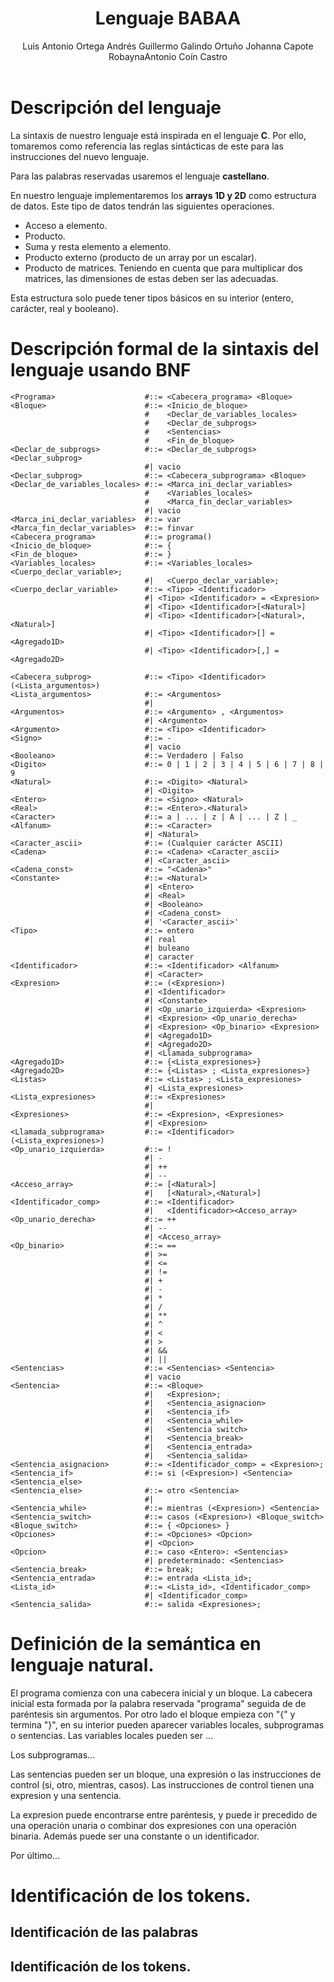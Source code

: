#+options: toc:nil date:nil
#+BIND: org-latex-image-default-width 0.98\linewidth
#+TITLE: Lenguaje BABAA
#+AUTHOR: Luis Antonio Ortega Andrés @@latex: \\@@Guillermo Galindo Ortuño @@latex: \\@@ Johanna Capote Robayna@@latex: \\@@Antonio Coín Castro

#+LATEX_HEADER:\setlength{\parindent}{0in}
#+LATEX_HEADER: \usepackage[margin=0.5in]{geometry}
#+LATEX_HEADER: \usepackage{mathtools}

* Descripción del lenguaje

La sintaxis de nuestro lenguaje está inspirada en el lenguaje *C*. Por ello, tomaremos como referencia las reglas sintácticas de este para las instrucciones del nuevo lenguaje.

Para las palabras reservadas usaremos el lenguaje *castellano*.

En nuestro lenguaje implementaremos los *arrays 1D y 2D* como estructura de datos. Este tipo de datos tendrán las siguientes operaciones.

+ Acceso a elemento.
+ Producto.
+ Suma y resta elemento a elemento.
+ Producto externo (producto de un array por un escalar).
+ Producto de matrices. Teniendo en cuenta que para multiplicar dos matrices, las dimensiones de estas deben ser las adecuadas.

Esta estructura solo puede tener tipos básicos en su interior (entero, carácter, real y booleano).

* Descripción formal de la sintaxis del lenguaje usando BNF

#+BEGIN_SRC bnf
<Programa>                    #::= <Cabecera_programa> <Bloque>
<Bloque>                      #::= <Inicio_de_bloque>
                              #    <Declar_de_variables_locales>
                              #    <Declar_de_subprogs>
                              #    <Sentencias>
                              #    <Fin_de_bloque>
<Declar_de_subprogs>          #::= <Declar_de_subprogs> <Declar_subprog>
                              #| vacio
<Declar_subprog>              #::= <Cabecera_subprograma> <Bloque>
<Declar_de_variables_locales> #::= <Marca_ini_declar_variables>
                              #    <Variables_locales>
                              #    <Marca_fin_declar_variables>
                              #| vacio
<Marca_ini_declar_variables>  #::= var
<Marca_fin_declar_variables>  #::= finvar
<Cabecera_programa>           #::= programa()
<Inicio_de_bloque>            #::= {
<Fin_de_bloque>               #::= }
<Variables_locales>           #::= <Variables_locales> <Cuerpo_declar_variable>;
                              #|   <Cuerpo_declar_variable>;
<Cuerpo_declar_variable>      #::= <Tipo> <Identificador>
                              #| <Tipo> <Identificador> = <Expresion>
                              #| <Tipo> <Identificador>[<Natural>]
                              #| <Tipo> <Identificador>[<Natural>,<Natural>]
                              #| <Tipo> <Identificador>[] = <Agregado1D>
                              #| <Tipo> <Identificador>[,] = <Agregado2D>

<Cabecera_subprog>            #::= <Tipo> <Identificador>(<Lista_argumentos>)
<Lista_argumentos>            #::= <Argumentos>
                              #|
<Argumentos>                  #::= <Argumento> , <Argumentos>
                              #| <Argumento>
<Argumento>                   #::= <Tipo> <Identificador>
<Signo>                       #::= -
                              #| vacio
<Booleano>                    #::= Verdadero | Falso
<Digito>                      #::= 0 | 1 | 2 | 3 | 4 | 5 | 6 | 7 | 8 | 9
<Natural>                     #::= <Digito> <Natural>
                              #| <Digito>
<Entero>                      #::= <Signo> <Natural>
<Real>                        #::= <Entero>.<Natural>
<Caracter>                    #::= a | ... | z | A | ... | Z | _
<Alfanum>                     #::= <Caracter>
                              #| <Natural>
<Caracter_ascii>              #::= (Cualquier carácter ASCII)
<Cadena>                      #::= <Cadena> <Caracter_ascii>
                              #| <Caracter_ascii>
<Cadena_const>                #::= "<Cadena>"
<Constante>                   #::= <Natural>
                              #| <Entero>
                              #| <Real>
                              #| <Booleano>
                              #| <Cadena_const>
                              #| '<Caracter_ascii>'
<Tipo>                        #::= entero
                              #| real
                              #| buleano
                              #| caracter
<Identificador>               #::= <Identificador> <Alfanum>
                              #| <Caracter>
<Expresion>                   #::= (<Expresion>)
                              #| <Identificador>
                              #| <Constante>
                              #| <Op_unario_izquierda> <Expresion>
                              #| <Expresion> <Op_unario_derecha>
                              #| <Expresion> <Op_binario> <Expresion>
                              #| <Agregado1D>
                              #| <Agregado2D>
                              #| <Llamada_subprograma>
<Agregado1D>                  #::= {<Lista_expresiones>}
<Agregado2D>                  #::= {<Listas> ; <Lista_expresiones>}
<Listas>                      #::= <Listas> ; <Lista_expresiones>
                              #| <Lista_expresiones>
<Lista_expresiones>           #::= <Expresiones>
                              #|
<Expresiones>                 #::= <Expresion>, <Expresiones>
                              #| <Expresion>
<Llamada_subprograma>         #::= <Identificador>(<Lista_expresiones>)
<Op_unario_izquierda>         #::= !
                              #| -
                              #| ++
                              #| --
<Acceso_array>                #::= [<Natural>]
                              #|   [<Natural>,<Natural>]
<Identificador_comp>          #::= <Identificador>
                              #|   <Identificador><Acceso_array>
<Op_unario_derecha>           #::= ++
                              #| --
                              #| <Acceso_array>
<Op_binario>                  #::= ==
                              #| >=
                              #| <=
                              #| !=
                              #| +
                              #| -
                              #| *
                              #| /
                              #| **
                              #| ^
                              #| <
                              #| >
                              #| &&
                              #| ||
<Sentencias>                  #::= <Sentencias> <Sentencia>
                              #| vacio
<Sentencia>                   #::= <Bloque>
                              #|   <Expresion>;
                              #|   <Sentencia_asignacion>
                              #|   <Sentencia_if>
                              #|   <Sentencia_while>
                              #|   <Sentencia switch>
                              #|   <Sentencia_break>
                              #|   <Sentencia_entrada>
                              #|   <Sentencia_salida>
<Sentencia_asignacion>        #::= <Identificador_comp> = <Expresion>;
<Sentencia_if>                #::= si (<Expresion>) <Sentencia> <Sentencia_else>
<Sentencia_else>              #::= otro <Sentencia>
                              #|
<Sentencia_while>             #::= mientras (<Expresion>) <Sentencia>
<Sentencia_switch>            #::= casos (<Expresion>) <Bloque_switch>
<Bloque_switch>               #::= { <Opciones> }
<Opciones>                    #::= <Opciones> <Opcion>
                              #| <Opcion>
<Opcion>                      #::= caso <Entero>: <Sentencias>
                              #| predeterminado: <Sentencias>
<Sentencia_break>             #::= break;
<Sentencia_entrada>           #::= entrada <Lista_id>;
<Lista_id>                    #::= <Lista_id>, <Identificador_comp>
                              #| <Identificador_comp>
<Sentencia_salida>            #::= salida <Expresiones>;
#+END_SRC

* Definición de la semántica en lenguaje natural.
El programa comienza con una cabecera inicial y un bloque. La cabecera inicial esta formada por la palabra reservada "programa" seguida de de paréntesis sin argumentos. Por otro lado el bloque empieza con "{" y termina "}", en su interior pueden aparecer variables locales, subprogramas o sentencias.
Las variables locales pueden ser ...

Los subprogramas...

Las sentencias pueden ser un bloque, una expresión o las instrucciones de control (si, otro, mientras, casos). Las instrucciones de control tienen una expresion y una sentencia.

La expresion puede encontrarse entre paréntesis, y puede ir precedido de una operación unaria o combinar dos expresiones con una operación binaria. Además puede ser una constante o un identificador.

Por último...
* Identificación de los tokens.
** Identificación de las palabras

** Identificación de los tokens.
